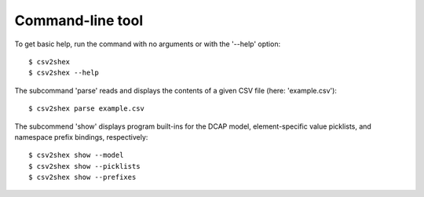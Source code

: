 Command-line tool
-----------------

To get basic help, run the command with no arguments or with the '--help' option::

    $ csv2shex
    $ csv2shex --help

The subcommand 'parse' reads and displays the contents of a given CSV file (here: 'example.csv')::

    $ csv2shex parse example.csv

The subcommend 'show' displays program built-ins for the DCAP model, element-specific value picklists, and namespace prefix bindings, respectively::

    $ csv2shex show --model
    $ csv2shex show --picklists
    $ csv2shex show --prefixes
